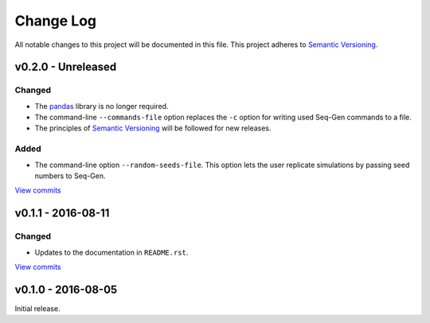 Change Log
==========

All notable changes to this project will be documented in this file.
This project adheres to `Semantic Versioning <http://semver.org/>`_.


v0.2.0 - Unreleased
-------------------

Changed
~~~~~~~

* The `pandas <http://pandas.pydata.org>`_ library is no longer required.
* The command-line ``--commands-file`` option replaces the ``-c`` option 
  for writing used Seq-Gen commands to a file.
* The principles of `Semantic Versioning <http://semver.org/>`_ will be 
  followed for new releases.

Added
~~~~~

* The command-line option ``--random-seeds-file``. This option lets the user
  replicate simulations by passing seed numbers to Seq-Gen.

`View commits <https://github.com/jmenglund/predsim/compare/v0.1.1...v0.2.0>`_


v0.1.1 - 2016-08-11
-------------------

Changed
~~~~~~~

* Updates to the documentation in ``README.rst``.

`View commits <https://github.com/jmenglund/predsim/compare/v0.1.0...v0.1.1>`_


v0.1.0 - 2016-08-05
-------------------

Initial release.
